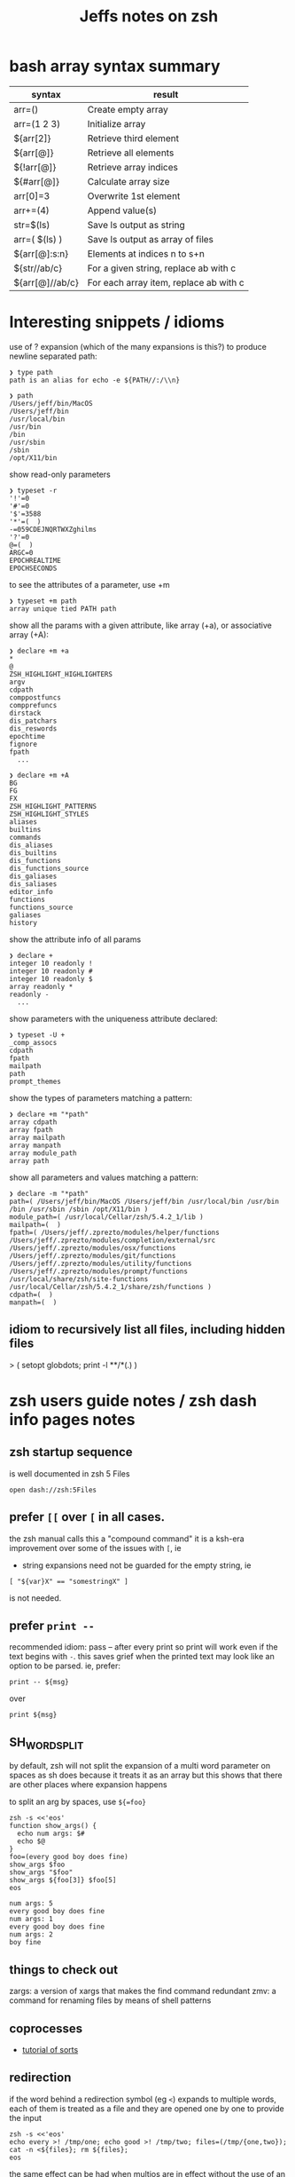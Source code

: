#+TITLE: Jeffs notes on zsh
#+STARTUP: showall

* bash array syntax summary

  | syntax          | result                                 |
  |-----------------+----------------------------------------|
  | arr=()          | Create empty array                     |
  | arr=(1 2 3)     | Initialize array                       |
  | ${arr[2]}       | Retrieve third element                 |
  | ${arr[@]}       | Retrieve all elements                  |
  | ${!arr[@]}      | Retrieve array indices                 |
  | ${#arr[@]}      | Calculate array size                   |
  | arr[0]=3        | Overwrite 1st element                  |
  | arr+=(4)        | Append value(s)                        |
  | str=$(ls)       | Save ls output as string               |
  | arr=( $(ls) )   | Save ls output as array of files       |
  | ${arr[@]:s:n}   | Elements at indices n to s+n           |
  | ${str//ab/c}    | For a given string, replace ab with c  |
  | ${arr[@]//ab/c} | For each array item, replace ab with c |

* Interesting snippets / idioms

  use of ? expansion (which of the many expansions is this?) to produce newline separated path:

  #+begin_example
  ❯ type path
  path is an alias for echo -e ${PATH//:/\\n}

  ❯ path
  /Users/jeff/bin/MacOS
  /Users/jeff/bin
  /usr/local/bin
  /usr/bin
  /bin
  /usr/sbin
  /sbin
  /opt/X11/bin
  #+end_example

  show read-only parameters

  #+begin_example
  ❯ typeset -r
  '!'=0
  '#'=0
  '$'=3588
  '*'=(  )
  -=059CDEJNQRTWXZghilms
  '?'=0
  @=(  )
  ARGC=0
  EPOCHREALTIME
  EPOCHSECONDS
  #+end_example

  to see the attributes of a parameter, use +m

  #+begin_example
  ❯ typeset +m path
  array unique tied PATH path
  #+END_EXAMPLE

  show all the params with a given attribute, like array (+a), or associative array (+A):

  #+begin_example
  ❯ declare +m +a
  *
  @
  ZSH_HIGHLIGHT_HIGHLIGHTERS
  argv
  cdpath
  comppostfuncs
  compprefuncs
  dirstack
  dis_patchars
  dis_reswords
  epochtime
  fignore
  fpath
    ...
  #+end_example

  #+begin_example
  ❯ declare +m +A
  BG
  FG
  FX
  ZSH_HIGHLIGHT_PATTERNS
  ZSH_HIGHLIGHT_STYLES
  aliases
  builtins
  commands
  dis_aliases
  dis_builtins
  dis_functions
  dis_functions_source
  dis_galiases
  dis_saliases
  editor_info
  functions
  functions_source
  galiases
  history
  #+end_example

  show the attribute info of all params

  #+begin_example
  ❯ declare +
  integer 10 readonly !
  integer 10 readonly #
  integer 10 readonly $
  array readonly *
  readonly -
    ...
  #+end_example

  show parameters with the uniqueness attribute declared:

  #+begin_example
  ❯ typeset -U +
  _comp_assocs
  cdpath
  fpath
  mailpath
  path
  prompt_themes
  #+end_example

  show the types of parameters matching a pattern:

  #+begin_example
  ❯ declare +m "*path"
  array cdpath
  array fpath
  array mailpath
  array manpath
  array module_path
  array path
  #+end_example

  show all parameters and values matching a pattern:

  #+begin_example
  ❯ declare -m "*path"
  path=( /Users/jeff/bin/MacOS /Users/jeff/bin /usr/local/bin /usr/bin /bin /usr/sbin /sbin /opt/X11/bin )
  module_path=( /usr/local/Cellar/zsh/5.4.2_1/lib )
  mailpath=(  )
  fpath=( /Users/jeff/.zprezto/modules/helper/functions /Users/jeff/.zprezto/modules/completion/external/src /Users/jeff/.zprezto/modules/osx/functions /Users/jeff/.zprezto/modules/git/functions /Users/jeff/.zprezto/modules/utility/functions /Users/jeff/.zprezto/modules/prompt/functions /usr/local/share/zsh/site-functions /usr/local/Cellar/zsh/5.4.2_1/share/zsh/functions )
  cdpath=(  )
  manpath=(  )
  #+end_example

** idiom to recursively list all files, including hidden files

  > ( setopt globdots; print -l **/*(.) )

* zsh users guide notes / zsh dash info pages notes
** zsh startup sequence
   is well documented in zsh 5 Files
   #+BEGIN_SRC shell
   open dash://zsh:5Files
   #+END_SRC

** prefer ~[[~ over ~[~ in all cases.
   the zsh manual calls this a "compound command"
   it is a ksh-era improvement over some of the issues with ~[~, ie

   - string expansions need not be guarded for the empty string, ie

   #+begin_src shell
   [ "${var}X" == "somestringX" ]
   #+end_src

   is not needed.

** prefer ~print --~

   recommended idiom: pass -- after every print so print will work even if the text begins with ~-~.
   this saves grief when the printed text may look like an option to be parsed.
   ie, prefer:

   #+begin_src shell
   print -- ${msg}
   #+end_src

   over

   #+begin_src shell
   print ${msg}
   #+end_src

** SH_WORD_SPLIT

   by default, zsh will not split the expansion of a multi word parameter on spaces as sh does
   because it treats it as an array
   but this shows that there are other places where expansion happens

   to split an arg by spaces, use ~${=foo}~

   #+begin_src shell :results output verbatim
   zsh -s <<'eos'
   function show_args() {
     echo num args: $#
     echo $@
   }
   foo=(every good boy does fine)
   show_args $foo
   show_args "$foo"
   show_args ${foo[3]} $foo[5]
   eos
   #+end_src

   #+RESULTS:
   : num args: 5
   : every good boy does fine
   : num args: 1
   : every good boy does fine
   : num args: 2
   : boy fine

** things to check out

   zargs: a version of xargs that makes the find command redundant
   zmv: a command for renaming files by means of shell patterns

** coprocesses

   - [[https://www.zsh.org/mla/users/2011/msg00095.html][tutorial of sorts]]

** redirection

   if the word behind a redirection symbol (eg ~<~) expands to multiple words, each of them is treated as a
   file and they are opened one by one to provide the input

   #+begin_src shell :results output replace
   zsh -s <<'eos'
   echo every >! /tmp/one; echo good >! /tmp/two; files=(/tmp/{one,two}); cat -n <${files}; rm ${files};
   eos
   #+end_src

   #+RESULTS:

   the same effect can be had when multios are in effect without the use of an array:

   #+begin_src shell :results output replace
   zsh -s <<'eos'
   setopt MULTIOS
   echo every >! /tmp/one; echo good >! /tmp/two; cat -n < /tmp/one < /tmp/two; rm /tmp/{one,two};
   eos
   #+end_src

   #+RESULTS:
   :      1	every
   :      2	good

*** here string

    ~<<< word~

    #+begin_quote
    Perform shell expansion on word and pass the result to standard input. This is known as a here-string.
    Compare the use of word in here-documents above, where word does not undergo shell expansion
    #+end_quote

*** redirecting stdout and stderr

    well, it would be nice to record the outputs here in org-mode, but the way org-mode executes the shell,
    [[http://kitchingroup.cheme.cmu.edu/blog/2015/01/04/Redirecting-stderr-in-org-mode-shell-blocks/][it discards stderr]], apparently by design.

    so these experiments are best done at the shell itself.

    #+begin_src shell :results output replace
    zsh -s <<-'eos'
    {
       print "stdout foo" >&1;
       print "stderr foo" >&2;
    }
    eos
    #+END_SRC

    gives

    #+BEGIN_EXAMPLE
    stderr foo
    stdout foo
    #+END_EXAMPLE

    we can redirect these separately:

    #+BEGIN_SRC sh
    { print "stderr foo" >&2; print "stdout foo" >&1; } > /dev/null;
    #+END_SRC

    #+BEGIN_EXAMPLE
    stderr foo
    #+END_EXAMPLE

    #+BEGIN_SRC sh
    { print "stderr foo" >&2; print "stdout foo" >&1; } 2> /dev/null;
    #+END_SRC

    #+BEGIN_EXAMPLE
    stdout foo
    #+END_EXAMPLE

    or both together:

    #+BEGIN_SRC sh
    { print "stderr foo" >&2; print "stdout foo" >&1; } |& > /dev/null;
    #+END_SRC

    #+BEGIN_EXAMPLE
    <empty; no output>
    #+END_EXAMPLE

** arithmetic operations

   zsh can natively show thousands, millions separators -- like my commify -- using an output base specifier. eg

   #+begin_src shell :results output replace
   zsh <<-'eos'
   print $(( [#_] 178316242 ))
   eos
   #+END_SRC

   #+RESULTS:
   : 178_316_242

   this, of course, works with all of the bases (2 - 36) that zsh supports

   #+begin_src shell :results output replace
   zsh <<-'eos'
   setopt cbases
   print $(( [#16_4] 65536 ** 2 ))
   eos
   #+END_SRC

   #+RESULTS:
   : 0x1_0000_0000

   another example:

   #+begin_src shell :results output replace
   zsh <<-'eos'
   print $(( [#_] 178316242 ))
   eos
   #+END_SRC

   #+RESULTS:
   : 178_316_242

   > An arithmetic expression uses nearly the same syntax and associativity of expressions as in C.

   in particular ~++~, ~--~ and all the bitwise operators are supported.
   the ternary operator is supported, as well as the comma operator.

   > the operators ~&&~, ~||~, ~&&=~ and ~||=~ are short circuiting, and only one of the two of the latter
   expressions in a ternary operator is evaluated.

** functions
   to see the names of all declared functions: ~functions +~
   to see names and function bodies: ~functions~

** string manipulation
*** reverse a string
    #+begin_src shell :results output
    zsh <<-'eos'
    #!/usr/bin/env zsh

    function rev () {
        declare -a out
        while (( $# > 0 )); do
            # split $1 on character boundaries
            declare -a source=(${(ps..)1})
            shift
            declare -a result=()
            while (( $#source > 0 )); do
                result+=($source[-1])
                shift -p source
            done;
            # join the result array back down to a string
            out+=(${(j::)result})
        done
        print $out
        return 0
    }

    function show_rev() {
        print "$#:" $@
        print '>>' $(rev $@)
    }
    declare -a egbdf=(every good boy does fine)
    show_rev $egbdf
    show_rev "$egbdf"
    declare -a racing_emoji=(racing_car_🏎 racing_motorcycle_🏍 horse_racing_🏇)
    show_rev $racing_emoji
    show_rev "$racing_emoji"
    # the empty string
    show_rev
    eos
    #+end_src

    #+RESULTS:
    #+begin_example
    5: every good boy does fine
    >> yreve doog yob seod enif
    1: every good boy does fine
    >> enif seod yob doog yreve
    3: racing_car_🏎 racing_motorcycle_🏍 horse_racing_🏇
    >> 🏎_rac_gnicar 🏍_elcycrotom_gnicar 🏇_gnicar_esroh
    1: racing_car_🏎 racing_motorcycle_🏍 horse_racing_🏇
    >> 🏇_gnicar_esroh 🏍_elcycrotom_gnicar 🏎_rac_gnicar
    0:
    >>
    #+end_example

*** remove vowels from a string
    #+begin_src shell :results output
      #!/usr/bin/env zsh

      function remove_vowels() {
          declare -A vowels=(a 1 e 1 i 1 o 1 u 1)
          declare -a out
          while (( $# > 0 )); do
              # split $1 on character boundaries
              declare -a source=(${(ps..)1})
              shift
              declare -a result=()
              while (( $#source > 0 )); do
                  # is this char in the zsh vowels associative array?
                  if (( ${+vowels[$source[1]]} )); then
                      ;
                  else
                      result+=($source[1])
                  fi
                  shift source
              done
              # join the result back down into a string
              out+=(${(j::)result})
          done
          print $out
          return 0
      }

      declare -a egbdf=(every good boy does fine)
      remove_vowels $egbdf
    #+end_src

    #+RESULTS:
    : vry gd by ds fn

** associative arrays
   Here is a table mapping hash idioms from perl onto zsh.  From the [[http://zsh.sourceforge.net/Guide/zshguide05.html#l122][zsh user guide: Using associative arrays]]

  | perl                           | zsh                                      |
  |--------------------------------+------------------------------------------|
  | %hash = qw(key value);         | typeset -A hash; hash=(key value)        |
  | $hash{key}                     | ${hash[key]}                             |
  | keys %hash                     | ${(k)hash}                               |
  | values %hash                   | ${(v)hash}                               |
  | %hash2 = %hash;                | typeset -A hash2; hash2=("${(@kv)hash}") |
  | unset %hash;                   | unset hash                               |
  | if (exists $hash{key}) { ... } | if (( ${+hash[key]} )); then ... fi      |

* example parse mysql output: write to slack

  #+begin_src shell
    #!/usr/bin/env zsh
    # set -e # exit on any error
    # set -x # echo every command

    ## Exit unless we have all the env vars we need to operate.
    ##
    [ -z "${MYSQL_HOST}" ] && echo 'MYSQL_HOST not set -- set it and retry.' && exit 10
    echo " - MYSQL_HOST: ${MYSQL_HOST}"

    [ -z "${MYSQL_TCP_PORT}" ] && echo 'MYSQL_TCP_PORT not set -- set it and retry.' && exit 11
    echo " - MYSQL_TCP_PORT: ${MYSQL_TCP_PORT}"

    [ -z "${MYSQL_DATABASE}" ] && echo 'MYSQL_DATABASE not set -- set it and retry.' && exit 12
    echo " - MYSQL_DATABASE: ${MYSQL_DATABASE}"

    [ -z "${MYSQL_USER}" ] && echo 'MYSQL_USER not set -- set it and retry.' && exit 12
    echo " - MYSQL_USER: ${MYSQL_USER}"

    # allow for empty passwords in testing.
    if [[ ! -z "${MYSQL_PWD}" ]]; then
        echo " - MYSQL_PWD: is set, but not shown here"
    fi

    [ -z "${SLACK_CHANNEL}" ] && echo 'SLACK_CHANNEL not set -- set it and retry.' && exit 14
    echo " - SLACK_CHANNEL: ${SLACK_CHANNEL}"

    [ -z "${CREDIT_THRESHOLD}" ] && echo 'CREDIT_THRESHOLD not set -- set it and retry.' && exit 15
    echo " - CREDIT_THRESHOLD: ${CREDIT_THRESHOLD}"

    echo

    ## Slack config
    ##
    # delivers to #dev-core-data-alerts
    #  configured here: https://entelo.slack.com/services/BB7DJJD89
    SLACK_URL="https://hooks.slack.com/services/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"
    SLACK_USERNAME=AlertBot

    # return all organizations that are under the alert credit limit to $mysql_out
    #  format is tab delimited
    #  customer_id   current_balance   limit
    #  mysql exit status stored in $msyql_status
    declare -ga mysql_args=()
    declare -gi mysql_status=0
    declare -g  mysql_out=$(mktemp /tmp/credit-lim-out.XXXXXXXX)
    trap "rm -f ${mysql_out};" EXIT
    function under_credit_limit_rows () {
        gen_mysql_args

        mysql ${mysql_args} >${mysql_out} 2>&1 <<-EOSQL
    set @api_credit_limit=${CREDIT_THRESHOLD};
    select api_cust.org_id
      , api_credits_balance(api_cust.org_id)
      , @api_credit_limit
      from
      (
        select 620 as org_id
        union all
        select 2403 as org_id
      ) api_cust
     where api_credits_balance(api_cust.org_id) <= @api_credit_limit;
    EOSQL

        mysql_status=$?
    }

    function gen_mysql_args () {
        mysql_args=()
        mysql_args+=(--protocol=TCP)
        mysql_args+=(--host=${MYSQL_HOST})
        mysql_args+=(--port=${MYSQL_TCP_PORT})
        mysql_args+=(--database=${MYSQL_DATABASE})
        mysql_args+=(--user=${MYSQL_USER})
        if [[ ! -z "${MYSQL_PWD}" ]]; then
            mysql_args+=(--password=${MYSQL_PWD})
        fi
        mysql_args+=(--batch)
        mysql_args+=(--silent)
    }

    function count_accounts_under_limit () {
        declare -i n_over=0
        cat $mysql_out | while read; do (( n_over += 1 )); done
        print ${n_over}
    }

    function notify_slack_curl () {
        # send a message to a slack channel
        num_accounts=$1

        declare -a notify_fields=()
        declare -i org_id balance limit
        declare balance_comma limit_comma
        # convert mysql tab separted query results into json of the form:
        #  { "title": "Org Id", "value": "620", "short": false }
        #  , { "title": "Org Id", "value": "2403", "short": false }
        #    ...
        # the slack integration docs say the json values must be strings, not ints
        cat $mysql_out | while read org_id balance limit; do
            notify_fields+='{"title":"Organization Id","value":"'$org_id'","short":false}'
            balance_comma=$(printf "%'d" $balance)
            notify_fields+='{"title":"API balance","value":"'$balance_comma'","short":false}'
            limit_comma=$(printf "%'d" $limit)
            notify_fields+='{"title":"limit","value":"'$limit_comma'","short":false}'
        done

        # send the notification
        # cat <<EOF 1>&2
        curl -X POST -H 'Content-type: application/json' --fail --silent --data @- $SLACK_URL <<EOF
    {
      "fallback": "Found ${num_accounts} Data API customers with low credit balances.",
      "pretext": "Found ${num_accounts} Data API customers with low credit balances.",
      "username": "AlertBot",
      "channel": "${SLACK_CHANNEL}",
      "fields":[
        ${(j:,:)notify_fields}
      ]
    }
    EOF
        print $?
    }

    under_credit_limit_rows
    if (( $mysql_status != 0 )); then
        cat - ${mysql_out} >&2 <<EOF
    mysql query failed; exit status: $mysql_status
    EOF
        exit 23;
    fi

    declare -i num_accounts_under_limit=$(count_accounts_under_limit)
    if (( ${num_accounts_under_limit} == 0 )); then
        print -- No accounts were found with low Data API credits.
        exit 0
    fi

    print Found ${num_accounts_under_limit} accounts with low Data API credits.
    declare -i curl_exit=$(notify_slack_curl ${num_accounts_under_limit})
    if [[ -z "$curl_exit" ]] || (( ${curl_exit} != 0 )); then
        print -- Failed to notify slack via curl
        exit $curl_exit
    fi
    exit 0
  #+END_SRC
